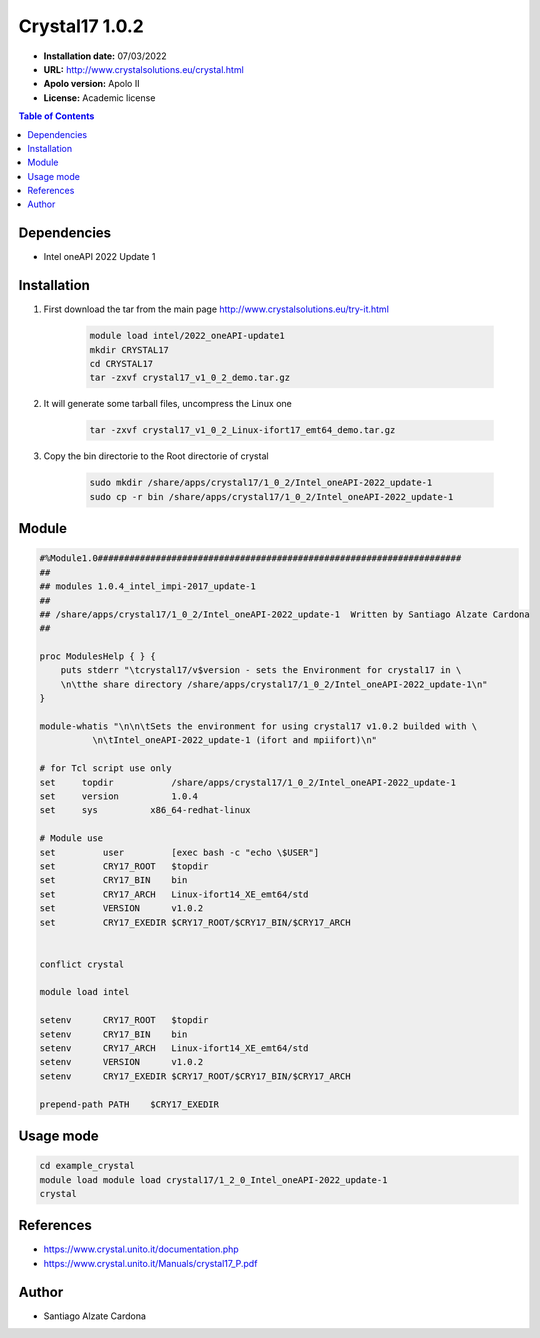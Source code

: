.. _crystal17-1.2.0:

***************
Crystal17 1.0.2
***************

- **Installation date:** 07/03/2022
- **URL:** http://www.crystalsolutions.eu/crystal.html
- **Apolo version:** Apolo II
- **License:** Academic license

.. contents:: Table of Contents

Dependencies
------------

- Intel oneAPI 2022 Update 1

Installation
------------

#. First download the tar from the main page http://www.crystalsolutions.eu/try-it.html

    .. code-block:: bash

        module load intel/2022_oneAPI-update1
        mkdir CRYSTAL17
        cd CRYSTAL17
        tar -zxvf crystal17_v1_0_2_demo.tar.gz

#. It will generate some tarball files, uncompress the Linux one

    .. code-block:: bash

        tar -zxvf crystal17_v1_0_2_Linux-ifort17_emt64_demo.tar.gz

#. Copy the bin directorie to the Root directorie of crystal

    .. code-block:: bash

        sudo mkdir /share/apps/crystal17/1_0_2/Intel_oneAPI-2022_update-1
        sudo cp -r bin /share/apps/crystal17/1_0_2/Intel_oneAPI-2022_update-1

Module
------

.. code-block:: tcl

    #%Module1.0#####################################################################
    ##
    ## modules 1.0.4_intel_impi-2017_update-1
    ##
    ## /share/apps/crystal17/1_0_2/Intel_oneAPI-2022_update-1  Written by Santiago Alzate Cardona
    ##

    proc ModulesHelp { } {
        puts stderr "\tcrystal17/v$version - sets the Environment for crystal17 in \
        \n\tthe share directory /share/apps/crystal17/1_0_2/Intel_oneAPI-2022_update-1\n"
    }

    module-whatis "\n\n\tSets the environment for using crystal17 v1.0.2 builded with \
              \n\tIntel_oneAPI-2022_update-1 (ifort and mpiifort)\n"

    # for Tcl script use only
    set     topdir           /share/apps/crystal17/1_0_2/Intel_oneAPI-2022_update-1
    set     version          1.0.4
    set     sys          x86_64-redhat-linux

    # Module use
    set         user         [exec bash -c "echo \$USER"]
    set         CRY17_ROOT   $topdir
    set         CRY17_BIN    bin
    set         CRY17_ARCH   Linux-ifort14_XE_emt64/std
    set         VERSION      v1.0.2
    set         CRY17_EXEDIR $CRY17_ROOT/$CRY17_BIN/$CRY17_ARCH


    conflict crystal

    module load intel

    setenv      CRY17_ROOT   $topdir
    setenv      CRY17_BIN    bin
    setenv      CRY17_ARCH   Linux-ifort14_XE_emt64/std
    setenv      VERSION      v1.0.2
    setenv      CRY17_EXEDIR $CRY17_ROOT/$CRY17_BIN/$CRY17_ARCH

    prepend-path PATH    $CRY17_EXEDIR

Usage mode
----------

.. code-block:: bash

    cd example_crystal
    module load module load crystal17/1_2_0_Intel_oneAPI-2022_update-1
    crystal

References
----------

- https://www.crystal.unito.it/documentation.php
- https://www.crystal.unito.it/Manuals/crystal17_P.pdf

Author
------

- Santiago Alzate Cardona
